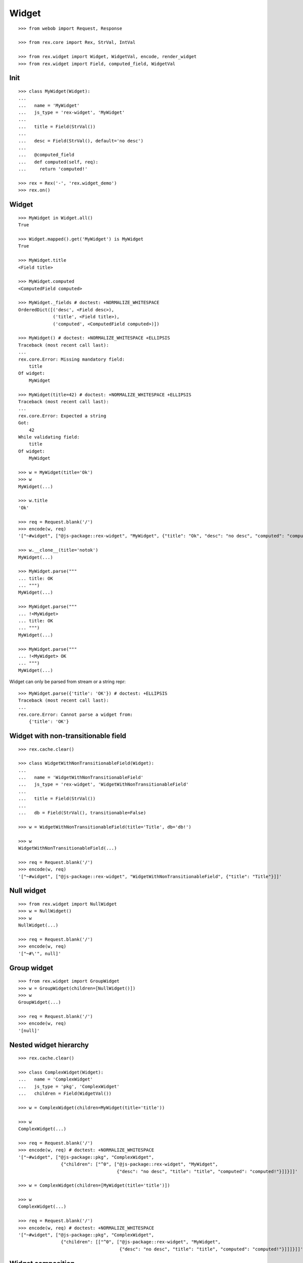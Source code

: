 
Widget
======

::

  >>> from webob import Request, Response

  >>> from rex.core import Rex, StrVal, IntVal

  >>> from rex.widget import Widget, WidgetVal, encode, render_widget
  >>> from rex.widget import Field, computed_field, WidgetVal

Init
----

::

  >>> class MyWidget(Widget):
  ... 
  ...   name = 'MyWidget'
  ...   js_type = 'rex-widget', 'MyWidget'
  ... 
  ...   title = Field(StrVal())
  ... 
  ...   desc = Field(StrVal(), default='no desc')
  ... 
  ...   @computed_field
  ...   def computed(self, req):
  ...     return 'computed!'

  >>> rex = Rex('-', 'rex.widget_demo')
  >>> rex.on()

Widget
------

::

  >>> MyWidget in Widget.all()
  True

  >>> Widget.mapped().get('MyWidget') is MyWidget
  True

  >>> MyWidget.title
  <Field title>

  >>> MyWidget.computed
  <ComputedField computed>

  >>> MyWidget._fields # doctest: +NORMALIZE_WHITESPACE
  OrderedDict([('desc', <Field desc>),
               ('title', <Field title>),
               ('computed', <ComputedField computed>)])

  >>> MyWidget() # doctest: +NORMALIZE_WHITESPACE +ELLIPSIS
  Traceback (most recent call last):
  ...
  rex.core.Error: Missing mandatory field:
      title
  Of widget:
      MyWidget

  >>> MyWidget(title=42) # doctest: +NORMALIZE_WHITESPACE +ELLIPSIS
  Traceback (most recent call last):
  ...
  rex.core.Error: Expected a string
  Got:
      42
  While validating field:
      title
  Of widget:
      MyWidget

  >>> w = MyWidget(title='Ok')
  >>> w
  MyWidget(...)

  >>> w.title
  'Ok'

  >>> req = Request.blank('/')
  >>> encode(w, req)
  '["~#widget", ["@js-package::rex-widget", "MyWidget", {"title": "Ok", "desc": "no desc", "computed": "computed!"}]]'

  >>> w.__clone__(title='notok')
  MyWidget(...)

  >>> MyWidget.parse("""
  ... title: OK
  ... """)
  MyWidget(...)

  >>> MyWidget.parse("""
  ... !<MyWidget>
  ... title: OK
  ... """)
  MyWidget(...)

  >>> MyWidget.parse("""
  ... !<MyWidget> OK
  ... """)
  MyWidget(...)

Widget can only be parsed from stream or a string repr::

  >>> MyWidget.parse({'title': 'OK'}) # doctest: +ELLIPSIS
  Traceback (most recent call last):
  ...
  rex.core.Error: Cannot parse a widget from:
      {'title': 'OK'}


Widget with non-transitionable field
------------------------------------

::
  
  >>> rex.cache.clear()

  >>> class WidgetWithNonTransitionableField(Widget):
  ... 
  ...   name = 'WidgetWithNonTransitionableField'
  ...   js_type = 'rex-widget', 'WidgetWithNonTransitionableField'
  ... 
  ...   title = Field(StrVal())
  ... 
  ...   db = Field(StrVal(), transitionable=False)

  >>> w = WidgetWithNonTransitionableField(title='Title', db='db!')

  >>> w
  WidgetWithNonTransitionableField(...)

  >>> req = Request.blank('/')
  >>> encode(w, req)
  '["~#widget", ["@js-package::rex-widget", "WidgetWithNonTransitionableField", {"title": "Title"}]]'

Null widget
-----------

::

  >>> from rex.widget import NullWidget
  >>> w = NullWidget()
  >>> w
  NullWidget(...)

  >>> req = Request.blank('/')
  >>> encode(w, req)
  '["~#\'", null]'

Group widget
------------

::

  >>> from rex.widget import GroupWidget
  >>> w = GroupWidget(children=[NullWidget()])
  >>> w
  GroupWidget(...)

  >>> req = Request.blank('/')
  >>> encode(w, req)
  '[null]'


Nested widget hierarchy
-----------------------

::

  >>> rex.cache.clear()

  >>> class ComplexWidget(Widget):
  ...   name = 'ComplexWidget'
  ...   js_type = 'pkg', 'ComplexWidget'
  ...   children = Field(WidgetVal())

  >>> w = ComplexWidget(children=MyWidget(title='title'))

  >>> w
  ComplexWidget(...)

  >>> req = Request.blank('/')
  >>> encode(w, req) # doctest: +NORMALIZE_WHITESPACE
  '["~#widget", ["@js-package::pkg", "ComplexWidget",
                  {"children": ["^0", ["@js-package::rex-widget", "MyWidget",
                                       {"desc": "no desc", "title": "title", "computed": "computed!"}]]}]]'

  >>> w = ComplexWidget(children=[MyWidget(title='title')])

  >>> w
  ComplexWidget(...)

  >>> req = Request.blank('/')
  >>> encode(w, req) # doctest: +NORMALIZE_WHITESPACE
  '["~#widget", ["@js-package::pkg", "ComplexWidget",
                  {"children": [["^0", ["@js-package::rex-widget", "MyWidget",
                                        {"desc": "no desc", "title": "title", "computed": "computed!"}]]]}]]'

Widget composition
------------------

::

  >>> from rex.widget import WidgetComposition

  >>> rex.cache.clear()

  >>> class MyWidgetComposition(WidgetComposition):
  ... 
  ...   title = Field(StrVal())
  ... 
  ...   def render(self):
  ...     return MyWidget(title=self.title + '!')

  >>> w = MyWidgetComposition(title='ok')

  >>> w
  MyWidgetComposition(...)

  >>> w = MyWidgetComposition.parse("""
  ... !<MyWidgetComposition>
  ... title: ok
  ... """)

  >>> w
  MyWidgetComposition(...)

  >>> req = Request.blank('/')
  >>> encode(w, req) # doctest: +NORMALIZE_WHITESPACE
  '["~#widget", ["@js-package::rex-widget", "MyWidget", {"title": "ok!", "desc": "no desc", "computed": "computed!"}]]'

  >>> rex.cache.clear()

  >>> class MyWidgetCompositionError(WidgetComposition):
  ...
  ...   title = Field(IntVal())
  ...
  ...   def render(self):
  ...     return MyWidget(title=self.title)


  >>> MyWidgetCompositionError(title=42) # doctest: +ELLIPSIS
  Traceback (most recent call last):
  ...
  rex.core.Error: Expected a string
  Got:
      42
  While validating field:
      title
  Of widget:
      MyWidget

  >>> MyWidgetCompositionError.parse("""
  ... !<MyWidgetCompositionError>
  ... title: 42
  ... """) # doctest: +ELLIPSIS
  Traceback (most recent call last):
  ...
  rex.core.Error: Expected a string
  Got:
      42
  While validating field:
      title
  Of widget:
      MyWidget
  While parsing:
      "<...>", line 2

Raw widgets
-----------

::

  >>> from rex.widget import raw_widget

  >>> encode(raw_widget(('pkg', 'type'), {'key': 'value'}), Request.blank('/'))
  '["~#widget", ["@js-package::pkg", "type", {"key": "value"}]]'

  >>> encode(raw_widget(('pkg', 'type'), key='value'), Request.blank('/'))
  '["~#widget", ["@js-package::pkg", "type", {"key": "value"}]]'

  >>> encode(raw_widget(('pkg', 'type'), {'a': 'b'}, key='value'), Request.blank('/'))
  '["~#widget", ["@js-package::pkg", "type", {"a": "b", "key": "value"}]]'

Widget pointer
--------------

::

  >>> from rex.widget.pointer import Pointer

  >>> class WidgetWithPointer(Widget):
  ...   name = 'WidgetWithPointer'
  ...   js_type = 'pkg', 'WidgetWithPointer'
  ... 
  ...   @computed_field
  ...   def pointer(self):
  ...     return Pointer(self)
  ... 
  ...   def respond(self, req):
  ...     return Response('ok')

  >>> w = WidgetWithPointer()

  >>> print(render_widget(w, Request.blank('/', accept='application/json'))) # doctest: +ELLIPSIS +NORMALIZE_WHITESPACE
  200 OK
  Content-Type: application/json
  Content-Length: ...
  <BLANKLINE>
  ["~#widget", ["@js-package::rex-widget", "Chrome", {"content": ["^0", ["@js-package::pkg", "WidgetWithPointer", {"pointer": ["~#url", ["http://localhost/@@/2.content"]]}]], "title": null}]]

  >>> print(render_widget(
  ...   w,
  ...   Request.blank('/@@/2.content', accept='application/json'),
  ...   path='2.content',
  ... )) # doctest: +ELLIPSIS, +NORMALIZE_WHITESPACE
  200 OK
  Content-Type: text/html; charset=UTF-8
  Content-Length: ...
  <BLANKLINE>
  ok

  >>> w = ComplexWidget(children=WidgetWithPointer())

  >>> print(render_widget(w, Request.blank('/', accept='application/json'))) # doctest: +ELLIPSIS +NORMALIZE_WHITESPACE
  200 OK
  Content-Type: application/json
  Content-Length: ...
  <BLANKLINE>
  ["~#widget", ["@js-package::rex-widget", "Chrome", {"content": ["^0", ["@js-package::pkg", "ComplexWidget", {"children": ["^0", ["@js-package::pkg", "WidgetWithPointer", {"pointer": ["~#url", ["http://localhost/@@/2.content.2.children"]]}]]}]], "title": null}]]

  >>> print(render_widget(
  ...   w,
  ...   Request.blank('/@@/2.content.2.children', accept='application/json'),
  ...   path='2.content.2.children',
  ... )) # doctest: +ELLIPSIS, +NORMALIZE_WHITESPACE
  200 OK
  Content-Type: text/html; charset=UTF-8
  Content-Length: ...
  <BLANKLINE>
  ok

  >>> w = ComplexWidget(children=[WidgetWithPointer()])

  >>> print(render_widget(w, Request.blank('/', accept='application/json'))) # doctest: +ELLIPSIS +NORMALIZE_WHITESPACE
  200 OK
  Content-Type: application/json
  Content-Length: ...
  <BLANKLINE>
  ["~#widget", ["@js-package::rex-widget", "Chrome", {"content": ["^0", ["@js-package::pkg", "ComplexWidget", {"children": [["^0", ["@js-package::pkg", "WidgetWithPointer", {"pointer": ["~#url", ["http://localhost/@@/2.content.2.children.0"]]}]]]}]], "title": null}]]

  >>> print(render_widget(
  ...   w,
  ...   Request.blank('/@@/2.content.2.children.0', accept='application/json'),
  ...   path='2.content.2.children.0',
  ... )) # doctest: +ELLIPSIS, +NORMALIZE_WHITESPACE
  200 OK
  Content-Type: text/html; charset=UTF-8
  Content-Length: ...
  <BLANKLINE>
  ok

Pointer to field::

  >>> class WidgetWithFieldPointer(Widget):
  ...   name = 'WidgetWithFieldPointer'
  ...   js_type = 'pkg', 'WidgetWithFieldPointer'
  ... 
  ...   @computed_field
  ...   def pointer(self):
  ...     return Pointer(self, to_field=True)

  >>> w = WidgetWithFieldPointer()

  >>> print(render_widget(w, Request.blank('/', accept='application/json'))) # doctest: +ELLIPSIS +NORMALIZE_WHITESPACE
  200 OK
  Content-Type: application/json
  Content-Length: ...
  <BLANKLINE>
  ["~#widget", ["@js-package::rex-widget", "Chrome", {"content": ["^0", ["@js-package::pkg", "WidgetWithFieldPointer", {"pointer": ["~#url", ["http://localhost/@@/2.content.2.pointer"]]}]], "title": null}]]

Pointer with wrapper::

  >>> class WidgetWithWrappedPointer(Widget):
  ...   name = 'WidgetWithWrappedPointer'
  ...   js_type = 'pkg', 'WidgetWithWrappedPointer'
  ... 
  ...   @computed_field
  ...   def pointer(self):
  ...     return Pointer(self, to_field=True, wrap=self.wrap)
  ... 
  ...   def wrap(self, widget, url):
  ...     return [url]

  >>> w = WidgetWithWrappedPointer()

  >>> print(render_widget(w, Request.blank('/', accept='application/json'))) # doctest: +ELLIPSIS +NORMALIZE_WHITESPACE
  200 OK
  Content-Type: application/json
  Content-Length: ...
  <BLANKLINE>
  ["~#widget", ["@js-package::rex-widget", "Chrome", {"content": ["^0", ["@js-package::pkg", "WidgetWithWrappedPointer", {"pointer": [["~#url", ["http://localhost/@@/2.content.2.pointer"]]]}]], "title": null}]]


Responder field
---------------

::

  >>> from rex.widget import responder

  >>> class WidgetWithResponder(Widget):
  ...   name = 'WidgetWithResponder'
  ...   js_type = 'pkg', 'WidgetWithResponder'
  ... 
  ...   title = Field(StrVal())
  ... 
  ...   @responder
  ...   def data(self, req):
  ...     return Response('my title is: ' + self.title)

  >>> w = WidgetWithResponder(title='Hi')

  >>> w
  WidgetWithResponder(...)

  >>> print(render_widget(w, Request.blank('/', accept='application/json'))) # doctest: +ELLIPSIS +NORMALIZE_WHITESPACE
  200 OK
  Content-Type: application/json
  Content-Length: ...
  <BLANKLINE>
  ["~#widget", ["@js-package::rex-widget", "Chrome",
                {"content": ["^0",
                             ["@js-package::pkg", "WidgetWithResponder",
                              {"title": "Hi",
                               "data": ["~#url", ["http://localhost/@@/2.content.2.data"]]}]], "^2": "Hi"}]]

  >>> print(render_widget(
  ...   w,
  ...   Request.blank('/@@/2.content.2.data', accept='application/json'),
  ...   path='2.content.2.data',
  ... )) # doctest: +ELLIPSIS, +NORMALIZE_WHITESPACE
  200 OK
  Content-Type: text/html; charset=UTF-8
  Content-Length: ...
  <BLANKLINE>
  my title is: Hi

::

  >>> from rex.widget import PortURL

  >>> class WidgetWithPortResponder(Widget):
  ...   name = 'WidgetWithPortResponder'
  ...   js_type = 'pkg', 'WidgetWithPortResponder'
  ... 
  ...   title = Field(StrVal())
  ... 
  ...   @responder(url_type=PortURL)
  ...   def data(self, req):
  ...     return Response('my title is: ' + self.title)

  >>> w = WidgetWithPortResponder(title='Hi')

  >>> w
  WidgetWithPortResponder(...)

  >>> print(render_widget(w, Request.blank('/', accept='application/json'))) # doctest: +ELLIPSIS +NORMALIZE_WHITESPACE
  200 OK
  Content-Type: application/json
  Content-Length: ...
  <BLANKLINE>
  ["~#widget", ["@js-package::rex-widget", "Chrome",
                {"content": ["^0",
                             ["@js-package::pkg", "WidgetWithPortResponder",
                              {"title": "Hi",
                               "data": ["~#port", ["http://localhost/@@/2.content.2.data"]]}]], "^2": "Hi"}]]

  >>> print(render_widget(
  ...   w,
  ...   Request.blank('/@@/2.content.2.data', accept='application/json'),
  ...   path='2.content.2.data',
  ... )) # doctest: +ELLIPSIS +NORMALIZE_WHITESPACE
  200 OK
  Content-Type: text/html; charset=UTF-8
  Content-Length: 15
  <BLANKLINE>
  my title is: Hi

  >>> class CompositionWithResponder(WidgetComposition):
  ...   name = 'CompositionWithResponder'
  ...   js_type = 'pkg', 'CompositionWithResponder'
  ... 
  ...   title = WidgetWithPortResponder.title.__clone__()
  ... 
  ...   def render(self):
  ...     return WidgetWithPortResponder(title=self.title)

  >>> w = CompositionWithResponder(title='ok')

  >>> print(render_widget(w, Request.blank('/', accept='application/json'))) # doctest: +ELLIPSIS +NORMALIZE_WHITESPACE
  200 OK
  Content-Type: application/json
  Content-Length: ...
  <BLANKLINE>
  ["~#widget", ["@js-package::rex-widget", "Chrome",
                {"content": ["^0",
                            ["@js-package::pkg", "WidgetWithPortResponder",
                            {"title": "ok",
                             "data": ["~#port", ["http://localhost/@@/2.content.2.data"]]}]], "^2": "ok"}]]

  >>> print(render_widget(
  ...   w,
  ...   Request.blank('/@@/2.content.2.data', accept='application/json'),
  ...   path='2.content.2.data',
  ... )) # doctest: +ELLIPSIS +NORMALIZE_WHITESPACE
  200 OK
  Content-Type: text/html; charset=UTF-8
  Content-Length: 15
  <BLANKLINE>
  my title is: ok

Cleanup
-------

::

  >>> rex.off()

